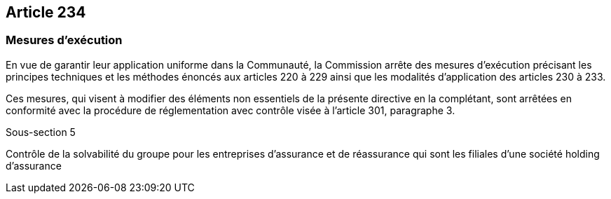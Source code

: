 == Article 234

=== Mesures d'exécution

En vue de garantir leur application uniforme dans la Communauté, la Commission arrête des mesures d'exécution précisant les principes techniques et les méthodes énoncés aux articles 220 à 229 ainsi que les modalités d'application des articles 230 à 233.

Ces mesures, qui visent à modifier des éléments non essentiels de la présente directive en la complétant, sont arrêtées en conformité avec la procédure de réglementation avec contrôle visée à l'article 301, paragraphe 3.

Sous-section 5

Contrôle de la solvabilité du groupe pour les entreprises d'assurance et de réassurance qui sont les filiales d'une société holding d'assurance